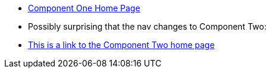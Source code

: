 * xref:index.adoc[Component One Home Page]
* Possibly surprising that the nav changes to Component Two:
* xref:component2::index.adoc[This is a link to the Component Two home page]